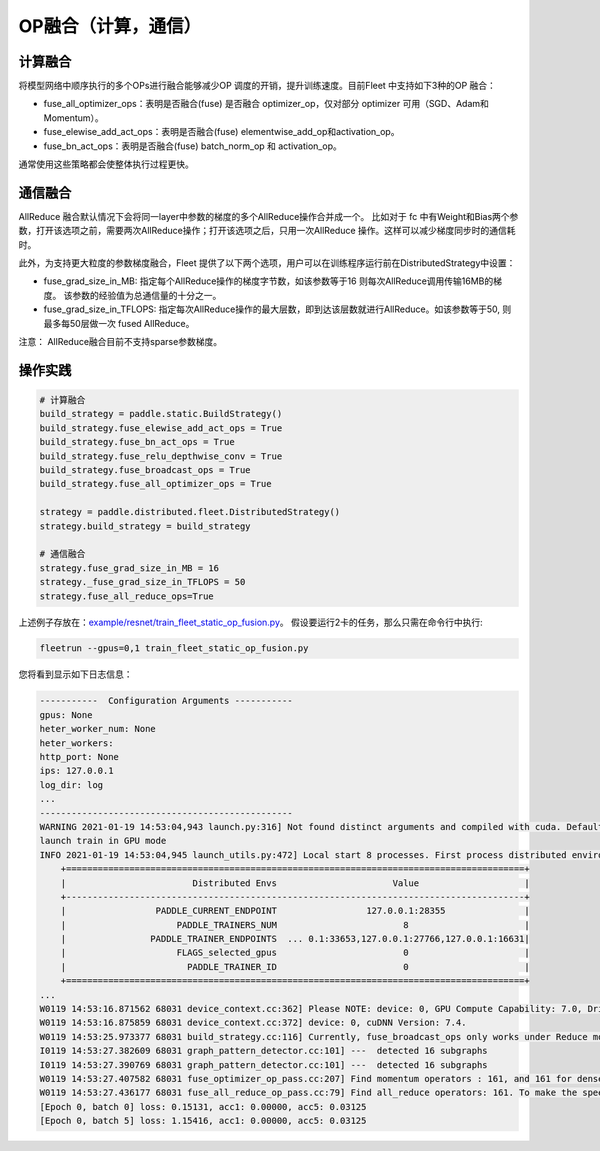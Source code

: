 OP融合（计算，通信）
===========================


计算融合
----

将模型网络中顺序执行的多个OPs进行融合能够减少OP 调度的开销，提升训练速度。目前Fleet 中支持如下3种的OP 融合：

- fuse_all_optimizer_ops：表明是否融合(fuse) 是否融合 optimizer_op，仅对部分 optimizer 可用（SGD、Adam和Momentum）。

- fuse_elewise_add_act_ops：表明是否融合(fuse) elementwise_add_op和activation_op。

- fuse_bn_act_ops：表明是否融合(fuse) batch_norm_op 和 activation_op。

通常使用这些策略都会使整体执行过程更快。


通信融合
----

AllReduce 融合默认情况下会将同一layer中参数的梯度的多个AllReduce操作合并成一个。 比如对于 fc 中有Weight和Bias两个参数，打开该选项之前，需要两次AllReduce操作；打开该选项之后，只用一次AllReduce 操作。这样可以减少梯度同步时的通信耗时。

此外，为支持更大粒度的参数梯度融合，Fleet 提供了以下两个选项，用户可以在训练程序运行前在DistributedStrategy中设置：

- fuse_grad_size_in_MB: 指定每个AllReduce操作的梯度字节数，如该参数等于16 则每次AllReduce调用传输16MB的梯度。 该参数的经验值为总通信量的十分之一。

- fuse_grad_size_in_TFLOPS: 指定每次AllReduce操作的最大层数，即到达该层数就进行AllReduce。如该参数等于50, 则最多每50层做一次 fused AllReduce。

注意： AllReduce融合目前不支持sparse参数梯度。

操作实践
----

.. code:: python
   
    # 计算融合
    build_strategy = paddle.static.BuildStrategy()
    build_strategy.fuse_elewise_add_act_ops = True
    build_strategy.fuse_bn_act_ops = True
    build_strategy.fuse_relu_depthwise_conv = True
    build_strategy.fuse_broadcast_ops = True
    build_strategy.fuse_all_optimizer_ops = True

    strategy = paddle.distributed.fleet.DistributedStrategy()
    strategy.build_strategy = build_strategy

    # 通信融合
    strategy.fuse_grad_size_in_MB = 16
    strategy._fuse_grad_size_in_TFLOPS = 50
    strategy.fuse_all_reduce_ops=True


上述例子存放在：`example/resnet/train_fleet_static_op_fusion.py <https://github.com/PaddlePaddle/FleetX/blob/develop/examples/resnet/train_fleet_static_op_fusion.py>`_。
假设要运行2卡的任务，那么只需在命令行中执行:

.. code-block:: sh

   fleetrun --gpus=0,1 train_fleet_static_op_fusion.py

您将看到显示如下日志信息：

.. code-block::

    -----------  Configuration Arguments -----------
    gpus: None
    heter_worker_num: None
    heter_workers:
    http_port: None
    ips: 127.0.0.1
    log_dir: log
    ...
    ------------------------------------------------
    WARNING 2021-01-19 14:53:04,943 launch.py:316] Not found distinct arguments and compiled with cuda. Default use collective mode
    launch train in GPU mode
    INFO 2021-01-19 14:53:04,945 launch_utils.py:472] Local start 8 processes. First process distributed environment info (Only For Debug):
        +=======================================================================================+
        |                        Distributed Envs                      Value                    |
        +---------------------------------------------------------------------------------------+
        |                 PADDLE_CURRENT_ENDPOINT                 127.0.0.1:28355               |
        |                     PADDLE_TRAINERS_NUM                        8                      |
        |                PADDLE_TRAINER_ENDPOINTS  ... 0.1:33653,127.0.0.1:27766,127.0.0.1:16631|
        |                     FLAGS_selected_gpus                        0                      |
        |                       PADDLE_TRAINER_ID                        0                      |
        +=======================================================================================+
    ...
    W0119 14:53:16.871562 68031 device_context.cc:362] Please NOTE: device: 0, GPU Compute Capability: 7.0, Driver API Version: 10.2, Runtime API Version: 9.2
    W0119 14:53:16.875859 68031 device_context.cc:372] device: 0, cuDNN Version: 7.4.
    W0119 14:53:25.973377 68031 build_strategy.cc:116] Currently, fuse_broadcast_ops only works under Reduce mode.
    I0119 14:53:27.382609 68031 graph_pattern_detector.cc:101] ---  detected 16 subgraphs
    I0119 14:53:27.390769 68031 graph_pattern_detector.cc:101] ---  detected 16 subgraphs
    W0119 14:53:27.407582 68031 fuse_optimizer_op_pass.cc:207] Find momentum operators : 161, and 161 for dense gradients. To make the speed faster, those optimization are fused during training.
    W0119 14:53:27.436177 68031 fuse_all_reduce_op_pass.cc:79] Find all_reduce operators: 161. To make the speed faster, some all_reduce ops are fused during training, after fusion, the number of all_reduce ops is 6.
    [Epoch 0, batch 0] loss: 0.15131, acc1: 0.00000, acc5: 0.03125
    [Epoch 0, batch 5] loss: 1.15416, acc1: 0.00000, acc5: 0.03125
